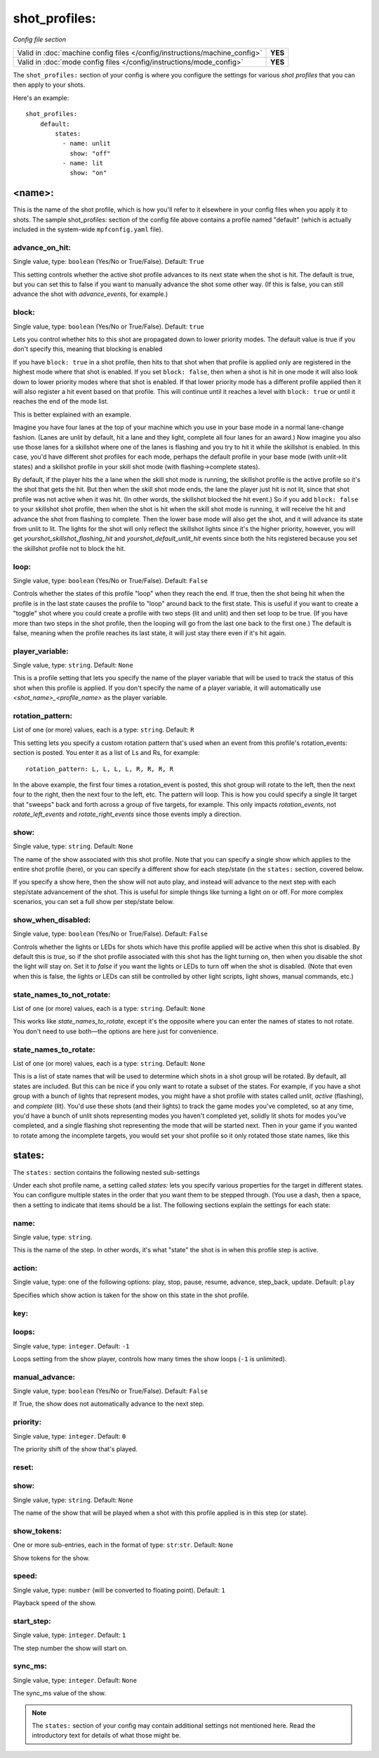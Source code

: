 shot_profiles:
==============

*Config file section*

+----------------------------------------------------------------------------+---------+
| Valid in :doc:`machine config files </config/instructions/machine_config>` | **YES** |
+----------------------------------------------------------------------------+---------+
| Valid in :doc:`mode config files </config/instructions/mode_config>`       | **YES** |
+----------------------------------------------------------------------------+---------+

The ``shot_profiles:`` section of your config is where you
configure the settings for various *shot profiles* that you can then
apply to your shots.

Here's an example:

::

   shot_profiles:
       default:
           states:
             - name: unlit
               show: "off"
             - name: lit
               show: "on"

<name>:
-------

This is the name of the shot profile, which is how you'll refer to it
elsewhere in your config files when you apply it to shots. The sample
shot_profiles: section of the config file above contains a profile named
"default" (which is actually included in the system-wide ``mpfconfig.yaml`` file).

advance_on_hit:
~~~~~~~~~~~~~~~
Single value, type: ``boolean`` (Yes/No or True/False). Default: ``True``

This setting controls whether the active shot profile advances to its
next state when the shot is hit. The default is true, but you can set
this to false if you want to manually advance the shot some other way.
(If this is false, you can still advance the shot with
*advance_events*, for example.)

block:
~~~~~~
Single value, type: ``boolean`` (Yes/No or True/False). Default: ``true``

Lets you control whether hits to this shot
are propagated down to lower priority modes. The default value is true
if you don't specify this, meaning that blocking is enabled

If you have ``block: true`` in a shot profile, then hits to that shot when that
profile is applied only are registered in the highest mode where that
shot is enabled. If you set ``block: false``, then when a shot is hit in
one mode it will also look down to lower priority modes where that
shot is enabled. If that lower priority mode has a different profile
applied then it will also register a hit event based on that profile.
This will continue until it reaches a level with ``block: true`` or
until it reaches the end of the mode list.

This is better explained with an example.

Imagine you have four lanes at the top of your
machine which you use in your base mode in a normal lane-change
fashion. (Lanes are unlit by default, hit a lane and they light,
complete all four lanes for an award.) Now imagine you also use those
lanes for a skillshot where one of the lanes is flashing and you try
to hit it while the skillshot is enabled. In this case, you'd have
different shot profiles for each mode, perhaps the default profile in
your base mode (with unlit->lit states) and a skillshot profile in
your skill shot mode (with flashing->complete states).

By default, if
the player hits the a lane when the skill shot mode is running, the
skillshot profile is the active profile so it's the shot that gets the
hit. But then when the skill shot mode ends, the lane the player just
hit is not lit, since that shot profile was not active when it was
hit. (In other words, the skillshot blocked the hit event.) So if you
add ``block: false`` to your skillshot shot profile, then when the shot
is hit when the skill shot mode is running, it will receive the hit
and advance the shot from flashing to complete. Then the lower base
mode will also get the shot, and it will advance its state from unlit
to lit. The lights for the shot will only reflect the skillshot lights
since it's the higher priority, however, you will get
*yourshot_skillshot_flashing_hit* and *yourshot_default_unlit_hit*
events since both the hits registered because you set the skillshot
profile not to block the hit.

loop:
~~~~~
Single value, type: ``boolean`` (Yes/No or True/False). Default: ``False``

Controls whether the states of this profile "loop" when they reach the
end. If true, then the shot being hit when the profile is in the last
state causes the profile to "loop" around back to the first state.
This is useful if you want to create a "toggle" shot where you could
create a profile with two steps (lit and unlit) and then set loop to
be true. (If you have more than two steps in the shot profile, then
the looping will go from the last one back to the first one.) The
default is false, meaning when the profile reaches its last state, it
will just stay there even if it's hit again.

player_variable:
~~~~~~~~~~~~~~~~
Single value, type: ``string``. Default: ``None``

This is a profile setting that lets you specify the name of the player
variable that will be used to track the status of this shot when this
profile is applied. If you don't specify the name of a player
variable, it will automatically use *<shot_name>_<profile_name>* as
the player variable.

rotation_pattern:
~~~~~~~~~~~~~~~~~
List of one (or more) values, each is a type: ``string``. Default: ``R``

This setting lets you specify a custom rotation pattern that's used
when an event from this profile's rotation_events: section is posted.
You enter it as a list of Ls and Rs, for example:

::

    rotation_pattern: L, L, L, L, R, R, R, R

In the above example, the first four times a rotation_event is posted,
this shot group will rotate to the left, then the next four to the
right, then the next four to the left, etc. The pattern will loop.
This is how you could specify a single lit target that "sweeps" back
and forth across a group of five targets, for example. This only
impacts *rotation_events*, not *rotate_left_events* and
*rotate_right_events* since those events imply a direction.

show:
~~~~~
Single value, type: ``string``. Default: ``None``

The name of the show associated with this shot profile. Note that you can
specify a single show which applies to the entire shot profile (here), or you
can specify a different show for each step/state (in the ``states:`` section,
covered below.

If you specify a show here, then the show will not auto play, and instead will
advance to the next step with each step/state advancement of the shot. This is
useful for simple things like turning a light on or off. For more complex
scenarios, you can set a full show per step/state below.

show_when_disabled:
~~~~~~~~~~~~~~~~~~~
Single value, type: ``boolean`` (Yes/No or True/False). Default: ``False``

Controls whether the lights or LEDs for shots which have this profile
applied will be active when this shot is disabled. By default this is
*true*, so if the shot profile associated with this shot has the light
turning on, then when you disable the shot the light will stay on. Set
it to *false* if you want the lights or LEDs to turn off when the shot
is disabled. (Note that even when this is false, the lights or LEDs
can still be controlled by other light scripts, light shows, manual
commands, etc.)

state_names_to_not_rotate:
~~~~~~~~~~~~~~~~~~~~~~~~~~
List of one (or more) values, each is a type: ``string``. Default: ``None``

This works like *state_names_to_rotate*, except it's the opposite
where you can enter the names of states to not rotate. You don't need
to use both—the options are here just for convenience.

state_names_to_rotate:
~~~~~~~~~~~~~~~~~~~~~~
List of one (or more) values, each is a type: ``string``. Default: ``None``

This is a list of state names that will be used to determine which
shots in a shot group will be rotated. By default, all states are
included. But this can be nice if you only want to rotate a subset of
the states. For example, if you have a shot group with a bunch of
lights that represent modes, you might have a shot profile with states
called *unlit*, *active* (flashing), and *complete* (lit). You'd use
these shots (and their lights) to track the game modes you've
completed, so at any time, you'd have a bunch of unlit shots
representing modes you haven't completed yet, solidly lit shots for
modes you've completed, and a single flashing shot representing the
mode that will be started next. Then in your game if you wanted to
rotate among the incomplete targets, you would set your shot profile
so it only rotated those state names, like this

states:
-------

The ``states:`` section contains the following nested sub-settings

Under each shot profile name, a setting called *states:* lets you
specify various properties for the target in different states. You can
configure multiple states in the order that you want them to be
stepped through. (You use a dash, then a space, then a setting to
indicate that items should be a list. The following sections explain
the settings for each state:

name:
~~~~~
Single value, type: ``string``.

This is the name of the step. In other words, it's what "state" the
shot is in when this profile step is active.

action:
~~~~~~~
Single value, type: one of the following options: play, stop, pause, resume, advance, step_back, update. Default: ``play``

.. versionchanged:: 0.31 (Added "step_back" state)

Specifies which show action is taken for the show on this state in the shot profile.

key:
~~~~
.. deprecated:: 0.31

loops:
~~~~~~
Single value, type: ``integer``. Default: ``-1``

Loops setting from the show player, controls how many times the show loops (``-1`` is unlimited).

manual_advance:
~~~~~~~~~~~~~~~
Single value, type: ``boolean`` (Yes/No or True/False). Default: ``False``

If True, the show does not automatically advance to the next step.

priority:
~~~~~~~~~
Single value, type: ``integer``. Default: ``0``

The priority shift of the show that's played.

reset:
~~~~~~
.. deprecated:: 0.31

show:
~~~~~
Single value, type: ``string``. Default: ``None``

The name of the show that will be played when a shot with this profile applied is in
this step (or state).

show_tokens:
~~~~~~~~~~~~
One or more sub-entries, each in the format of type: ``str``:``str``. Default: ``None``

Show tokens for the show.

speed:
~~~~~~
Single value, type: ``number`` (will be converted to floating point). Default: ``1``

Playback speed of the show.

start_step:
~~~~~~~~~~~
Single value, type: ``integer``. Default: ``1``

The step number the show will start on.

sync_ms:
~~~~~~~~

.. versionchanged:: 0.32

Single value, type: ``integer``. Default: ``None``

The sync_ms value of the show.

.. note:: The ``states:`` section of your config may contain additional settings not mentioned here. Read the introductory text for details of what those might be.

